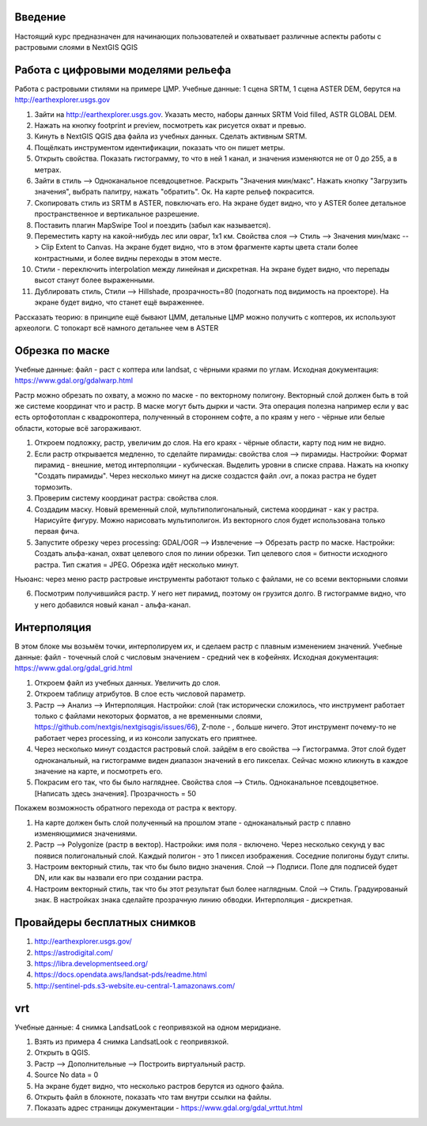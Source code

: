 .. sectionauthor:: Артём Светлов <artem.svetlov@nextgis.ru>

.. _ngcourse_rasters_intro:

Введение
========

Настоящий курс предназначен для начинающих пользователей и охватывает различные
аспекты работы с растровыми слоями в NextGIS QGIS

Работа с цифровыми моделями рельефа
======================================
Работа с растровыми стилями на примере ЦМР.
Учебные данные: 1 сцена SRTM, 1 сцена ASTER DEM, берутся на http://earthexplorer.usgs.gov

1. Зайти на http://earthexplorer.usgs.gov. Указать место, наборы данных SRTM Void filled, ASTR GLOBAL DEM.
2. Нажать на кнопку footprint и preview, посмотреть как рисуется охват и превью.
3. Кинуть в NextGIS QGIS два файла из учебных данных. Сделать активным SRTM.
4. Пощёлкать инструментом идентификации, показать что он пишет метры.
5. Открыть свойства. Показать гистограмму, то что в ней 1 канал, и значения изменяются не от 0 до 255, а в метрах.
6. Зайти в стиль --> Одноканальное псевдоцветное. Раскрыть "Значения мин/макс". Нажать кнопку "Загрузить значения", выбрать палитру, нажать "обратить". Ок. На карте рельеф покрасится.
7. Скопировать стиль из SRTM в ASTER, повключать его. На экране будет видно, что у ASTER более детальное пространственное и вертикальное разрешение.
8. Поставить плагин MapSwipe Tool и поездить (забыл как называется).
9. Переместить карту на какой-нибудь лес или овраг, 1x1 км. Свойства слоя --> Стиль --> Значения мин/макс --> Clip Extent to Canvas. На экране будет видно, что в этом фрагменте карты цвета стали более контрастными, и более видны переходы в этом месте. 
10. Стили - переключить interpolation между линейная и дискретная. На экране будет видно, что перепады высот станут более выраженными.
11. Дублировать стиль, Стили --> Hillshade, прозрачность=80 (подогнать под видимость на проекторе). На экране будет видно, что станет ещё выраженнее.



Рассказать теорию: в принципе ещё бывают ЦММ, детальные ЦМР можно получить с коптеров, их используют археологи. С топокарт всё намного детальнее чем в ASTER

Обрезка по маске
================================
Учебные данные: файл - раст с коптера или landsat, с чёрными краями по углам.
Исходная документация: https://www.gdal.org/gdalwarp.html

Растр можно обрезать по охвату, а можно по маске - по векторному полигону.
Векторный слой должен быть в той же системе координат что и растр. В маске могут быть дырки и части. Эта операция полезна например если у вас есть ортофотоплан с квадрокоптера, полученный в стороннем софте, а по краям у него - чёрные или белые области, которые всё загораживают.

1. Откроем подложку, растр, увеличим до слоя. На его краях - чёрные области, карту под ним не видно. 
2. Если растр открывается медленно, то сделайте пирамиды: свойства слоя --> пирамиды. Настройки: Формат пирамид - внешние, метод интерполяции - кубическая. Выделить уровни в списке справа. Нажать на кнопку "Создать пирамиды". Через несколько минут на диске создастся файл .ovr, а показ растра не будет тормозить.
3. Проверим систему координат растра: свойства слоя.

4. Создадим маску. Новый временный слой, мультиполигональный, система координат - как у растра. Нарисуйте фигуру. Можно нарисовать мультиполигон. Из векторного слоя будет использована только первая фича.
5. Запустите обрезку через processing: GDAL/OGR --> Извлечение --> Обрезать растр по маске. Настройки: Создать альфа-канал, охват целевого слоя по линии обрезки. Тип целевого слоя = битности исходного растра. Тип сжатия = JPEG. Обрезка идёт несколько минут.

Ньюанс: через меню растр растровые инструменты работают только с файлами, не со всеми векторными слоями

6. Посмотрим получившийся растр. У него нет пирамид, поэтому он грузится долго. В гистограмме видно, что у него добавился новый канал - альфа-канал.

Интерполяция
================================
В этом блоке мы возьмём точки, интерполируем их, и сделаем растр с плавным изменением значений.
Учебные данные: файл - точечный слой с числовым значением - средний чек в кофейнях.
Исходная документация: https://www.gdal.org/gdal_grid.html

1. Откроем файл из учебных данных. Увеличить до слоя. 
2. Откроем таблицу атрибутов. В слое есть числовой параметр.
3. Растр --> Анализ --> Интерполяция. Настройки: слой (так исторически сложилось, что инструмент работает только с файлами некоторых форматов, а не временными слоями, https://github.com/nextgis/nextgisqgis/issues/66), Z-поле - , больше ничего. Этот инструмент почему-то не работает через processing, и из консоли запускать его приятнее.
4. Через несколько минут создастся растровый слой. зайдём в его свойства --> Гистограмма. Этот слой будет одноканальный, на гистограмме виден диапазон значений в его пикселах. Сейчас можно кликнуть в каждое значение на карте, и посмотреть его. 
5. Покрасим его так, что бы было нагляднее. Свойства слоя --> Стиль. Одноканальное псевдоцветное. [Написать здесь значения]. Прозрачность = 50

Покажем возможность обратного перехода от растра к вектору.

1. На карте должен быть слой полученный на прошлом этапе - одноканальный растр с плавно изменяющимися значениями.
2. Растр --> Polygonize (растр в вектор). Настройки: имя поля - включено. Через несколько секунд у вас появися полигональный слой. Каждый полигон - это 1 пиксел изображения. Соседние полигоны будут слиты.
3. Настроим векторный стиль, так что бы было видно значения. Слой --> Подписи. Поле для подписей будет DN, или как вы назвали его при создании растра. 
4. Настроим векторный стиль, так что бы этот результат был более наглядным. Слой --> Стиль. Градуированый знак. В настройках знака сделайте прозрачную линию обводки. Интерполяция - дискретная.



Провайдеры бесплатных снимков
================================

1. http://earthexplorer.usgs.gov/
2. https://astrodigital.com/
3. https://libra.developmentseed.org/
4. https://docs.opendata.aws/landsat-pds/readme.html
5. http://sentinel-pds.s3-website.eu-central-1.amazonaws.com/

vrt
========
Учебные данные: 4 снимка LandsatLook с геопривязкой на одном меридиане. 

1. Взять из примера 4 снимка LandsatLook с геопривязкой.
2. Открыть в QGIS.
3. Растр --> Дополнительные --> Построить виртуальный растр. 
4. Source No data = 0
5. На экране будет видно, что несколько растров берутся из одного файла.
6. Открыть файл в блокноте, показать что там внутри ссылки на файлы.
7. Показать адрес страницы документации - https://www.gdal.org/gdal_vrttut.html
